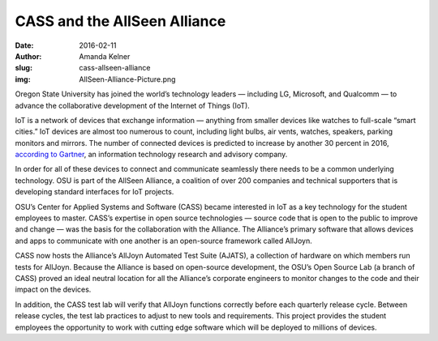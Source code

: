 CASS and the AllSeen Alliance
=============================
:date: 2016-02-11
:author: Amanda Kelner
:slug: cass-allseen-alliance
:img: AllSeen-Alliance-Picture.png

Oregon State University has joined the world’s technology leaders — including
LG, Microsoft, and Qualcomm — to advance the collaborative development of the
Internet of Things (IoT).

IoT is a network of devices that exchange information — anything from
smaller devices like watches to full-scale “smart cities.” IoT devices are
almost too numerous to count, including light bulbs, air vents, watches,
speakers, parking monitors and mirrors. The number of connected devices is
predicted to increase by another 30 percent in 2016, `according to Gartner`_, an
information technology research and advisory company.

In order for all of these devices to connect and communicate seamlessly there
needs to be a common underlying technology. OSU is part of the AllSeen Alliance,
a coalition of over 200 companies and technical supporters that is developing
standard interfaces for IoT projects.

OSU’s Center for Applied Systems and Software (CASS) became interested in IoT as
a key technology for the student employees to master. CASS’s expertise in open
source technologies — source code that is open to the public to improve and
change — was the basis for the collaboration with the Alliance. The Alliance’s
primary software that allows devices and apps to communicate with one another is
an open-source framework called AllJoyn.

CASS now hosts the Alliance’s AllJoyn Automated Test Suite (AJATS), a collection
of hardware on which members run tests for AllJoyn. Because the Alliance is
based on open-source development, the OSU’s Open Source Lab (a branch of CASS)
proved an ideal neutral location for all the Alliance’s corporate engineers to
monitor changes to the code and their impact on the devices.

In addition, the CASS test lab will verify that AllJoyn functions correctly
before each quarterly release cycle. Between release cycles, the test lab
practices to adjust to new tools and requirements. This project provides the
student employees the opportunity to work with cutting edge software which will
be deployed to millions of devices.

.. _according to Gartner: http://www.gartner.com/newsroom/id/3165317
